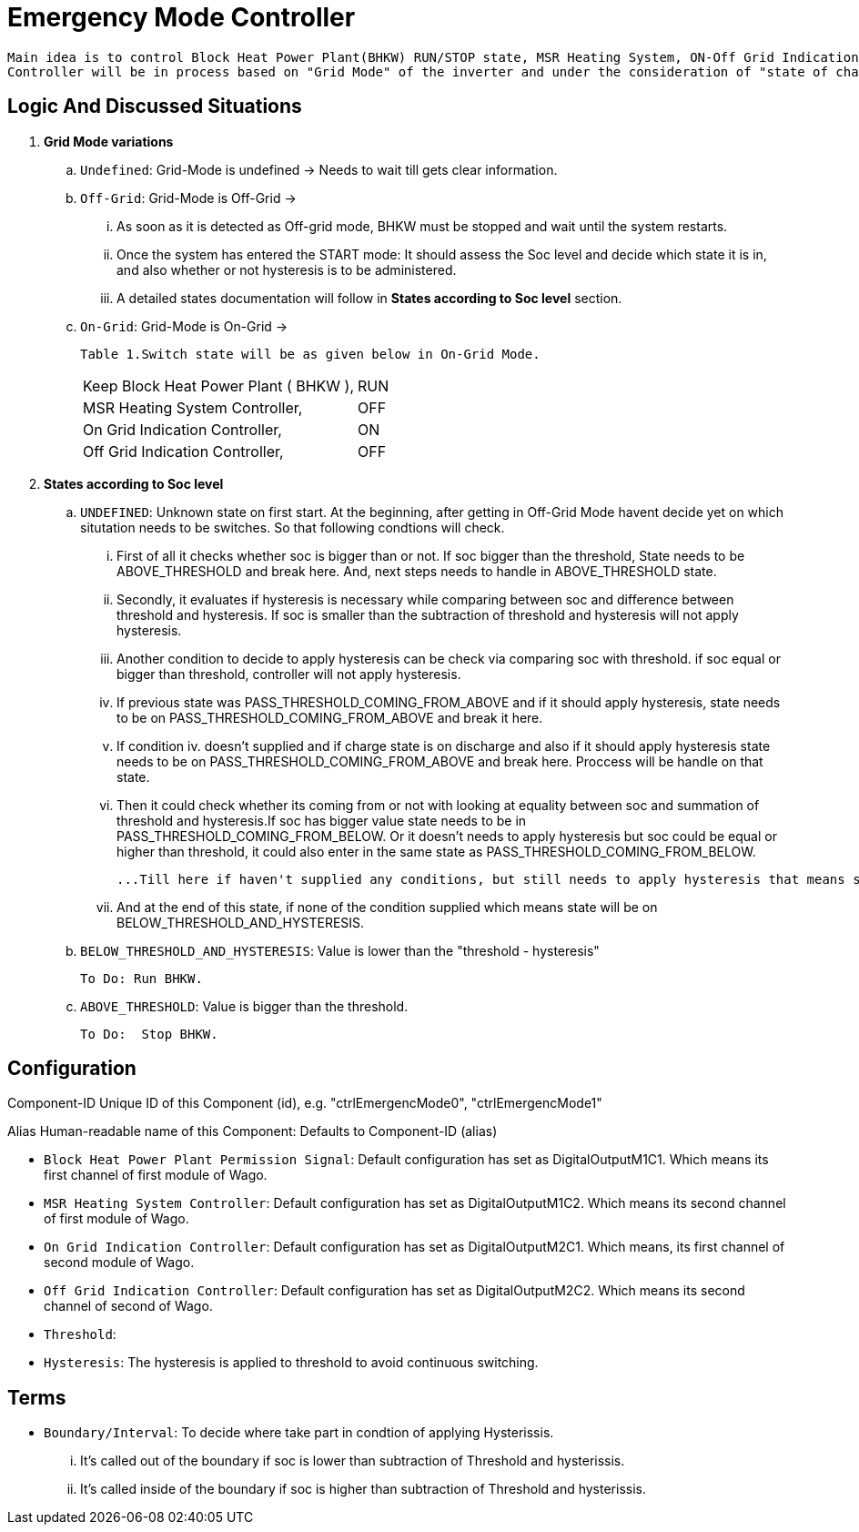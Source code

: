 = Emergency Mode Controller
	
 Main idea is to control Block Heat Power Plant(BHKW) RUN/STOP state, MSR Heating System, ON-Off Grid Indication Controller via sending a signal to WAGO fieldbus. 
 Controller will be in process based on "Grid Mode" of the inverter and under the consideration of "state of charge" (soc).
 
 
== Logic And Discussed Situations 


. **Grid Mode variations**

	.. `Undefined`: Grid-Mode is undefined -> Needs to wait till gets clear information.

	.. `Off-Grid`: Grid-Mode is Off-Grid ->

	... As soon as it is detected as Off-grid mode, BHKW must be stopped and wait until the system restarts. 
	... Once the system has entered the START mode: It should assess the Soc level and decide which state it is in, and also whether or not hysteresis is to be administered.
	... A detailed states documentation will follow in **States according to Soc level** section.

	.. `On-Grid`: Grid-Mode is On-Grid ->

	Table 1.Switch state will be as given below in On-Grid Mode.
|===
		|Keep Block Heat Power Plant ( BHKW ),|RUN
		|MSR Heating System Controller,|OFF
		|On Grid Indication Controller,|ON
		|Off Grid Indication Controller,|OFF
		|===


. **States according to Soc level**

	.. `UNDEFINED`: Unknown state on first start. At the beginning, after getting in Off-Grid Mode havent decide yet on which situtation needs to be switches. So that following condtions will check. 

    ... First of all it checks whether soc is bigger than or not. If soc bigger than the threshold, State needs to be ABOVE_THRESHOLD and break here. And, next steps needs to handle in ABOVE_THRESHOLD state.

	... Secondly, it evaluates if hysteresis is necessary while comparing between soc and difference between threshold and hysteresis. If soc is smaller than the subtraction of threshold and hysteresis will not apply hysteresis.

	... Another condition to decide to apply hysteresis can be check via comparing soc with threshold. if soc equal or bigger than threshold, controller will not apply hysteresis.
			
	... If previous state was PASS_THRESHOLD_COMING_FROM_ABOVE and if it should apply hysteresis, state needs to be on PASS_THRESHOLD_COMING_FROM_ABOVE and break it here.

	... If condition iv. doesn't supplied and if charge state is on discharge and also if it should apply hysteresis state needs to be on PASS_THRESHOLD_COMING_FROM_ABOVE and break here. Proccess will be handle on that state. 

	... Then it could check whether its coming from  or not with looking at equality between soc and summation of threshold and hysteresis.If soc has bigger value state needs to be in  PASS_THRESHOLD_COMING_FROM_BELOW. Or it doesn't needs to apply hysteresis but soc could be equal or higher than threshold, it could also enter in the same state as PASS_THRESHOLD_COMING_FROM_BELOW.
	
	...Till here if haven't supplied any conditions, but still needs to apply hysteresis that means system is in standby or charge mode so that it needs RUN BHKW.

	... And at the end of this state, if none of the condition supplied which means state will be on BELOW_THRESHOLD_AND_HYSTERESIS.


	.. `BELOW_THRESHOLD_AND_HYSTERESIS`: Value is lower than the "threshold - hysteresis"
		
		To Do: Run BHKW.

	..  `ABOVE_THRESHOLD`:  Value is bigger than the threshold.

		To Do:  Stop BHKW. 


		
== Configuration 

Component-ID Unique ID of this Component (id), e.g. "ctrlEmergencMode0", "ctrlEmergencMode1"

Alias Human-readable name of this Component: Defaults to Component-ID (alias)

* `Block Heat Power Plant Permission Signal`: Default configuration has set as DigitalOutputM1C1. Which means its first channel of first module of Wago.

* `MSR Heating System Controller`: Default configuration has set as DigitalOutputM1C2. Which means its second channel of first module of Wago.
    
* `On Grid Indication Controller`: Default configuration has set as DigitalOutputM2C1. Which means, its first channel of second module of Wago.

* `Off Grid Indication Controller`: Default configuration has set as DigitalOutputM2C2. Which means its second channel of second of Wago.

* `Threshold`:

* `Hysteresis`: The hysteresis is applied to threshold to avoid continuous switching.

== Terms 

* `Boundary/Interval`: To decide where take part in condtion of applying Hysterissis. 

	... It's called out of the boundary if soc is lower than subtraction of Threshold and hysterissis.
	... It's called inside of the boundary if soc is higher than subtraction of Threshold and hysterissis.














